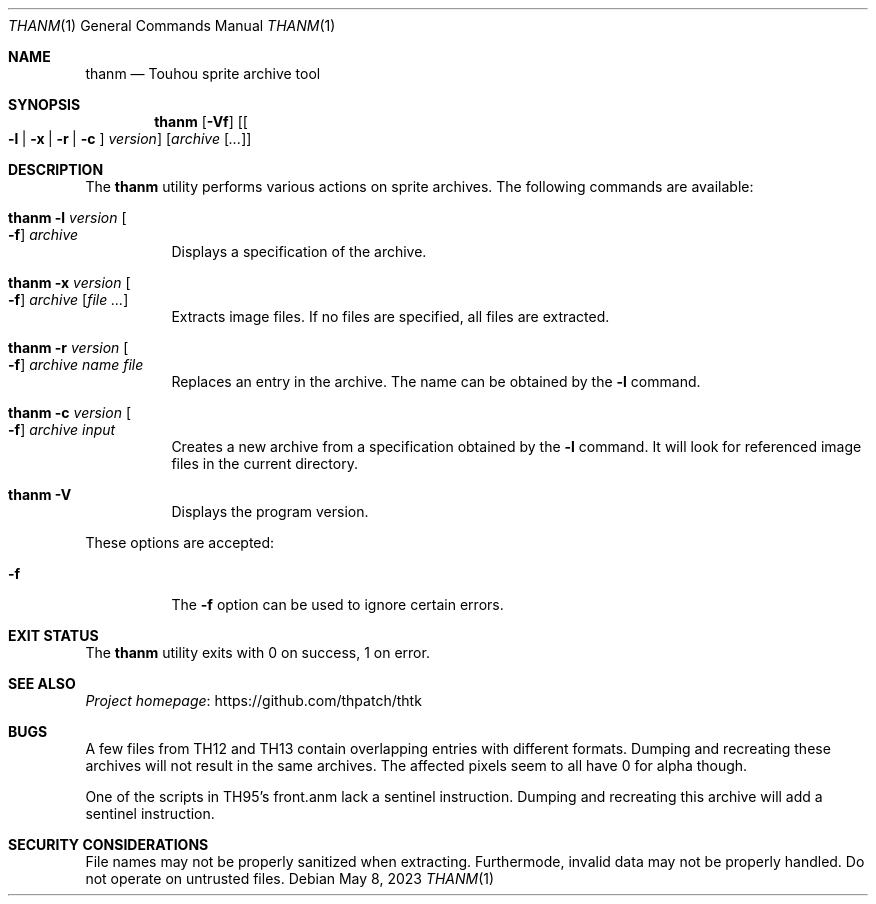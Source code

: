 .\" Redistribution and use in source and binary forms, with
.\" or without modification, are permitted provided that the
.\" following conditions are met:
.\"
.\" 1. Redistributions of source code must retain this list
.\"    of conditions and the following disclaimer.
.\" 2. Redistributions in binary form must reproduce this
.\"    list of conditions and the following disclaimer in the
.\"    documentation and/or other materials provided with the
.\"    distribution.
.\"
.\" THIS SOFTWARE IS PROVIDED BY THE COPYRIGHT HOLDERS AND
.\" CONTRIBUTORS "AS IS" AND ANY EXPRESS OR IMPLIED
.\" WARRANTIES, INCLUDING, BUT NOT LIMITED TO, THE IMPLIED
.\" WARRANTIES OF MERCHANTABILITY AND FITNESS FOR A
.\" PARTICULAR PURPOSE ARE DISCLAIMED. IN NO EVENT SHALL THE
.\" COPYRIGHT OWNER OR CONTRIBUTORS BE LIABLE FOR ANY DIRECT,
.\" INDIRECT, INCIDENTAL, SPECIAL, EXEMPLARY, OR
.\" CONSEQUENTIAL DAMAGES (INCLUDING, BUT NOT LIMITED TO,
.\" PROCUREMENT OF SUBSTITUTE GOODS OR SERVICES; LOSS OF USE,
.\" DATA, OR PROFITS; OR BUSINESS INTERRUPTION) HOWEVER
.\" CAUSED AND ON ANY THEORY OF LIABILITY, WHETHER IN
.\" CONTRACT, STRICT LIABILITY, OR TORT (INCLUDING NEGLIGENCE
.\" OR OTHERWISE) ARISING IN ANY WAY OUT OF THE USE OF THIS
.\" SOFTWARE, EVEN IF ADVISED OF THE POSSIBILITY OF SUCH
.\" DAMAGE.
.Dd May 8, 2023
.Dt THANM 1
.Os
.Sh NAME
.Nm thanm
.Nd Touhou sprite archive tool
.Sh SYNOPSIS
.Nm
.Op Fl Vf
.Op Oo Fl l | x | r | c Oc Ar version
.Op Ar archive Op Ar ...
.Sh DESCRIPTION
The
.Nm
utility performs various actions on sprite archives.
The following commands are available:
.Bl -tag -width Ds
.It Nm Fl l Ar version Oo Fl f Oc Ar archive
Displays a specification of the archive.
.It Nm Fl x Ar version Oo Fl f Oc Ar archive Op Ar
Extracts image files.
If no files are specified, all files are extracted.
.It Nm Fl r Ar version Oo Fl f Oc Ar archive Ar name Ar file
Replaces an entry in the archive.
The name can be obtained by the
.Fl l
command.
.It Nm Fl c Ar version Oo Fl f Oc Ar archive Ar input
Creates a new archive from a specification obtained by the
.Fl l
command.
It will look for referenced image files in the current directory.
.It Nm Fl V
Displays the program version.
.El
.Pp
These options are accepted:
.Bl -tag -width Ds
.It Fl f
The
.Fl f
option can be used to ignore certain errors.
.El
.Sh EXIT STATUS
The
.Nm
utility exits with 0 on success, 1 on error.
.\" TODO: .Sh EXAMPLES
.Sh SEE ALSO
.Lk https://github.com/thpatch/thtk "Project homepage"
.Sh BUGS
A few files from TH12 and TH13 contain overlapping entries
with different formats.
Dumping and recreating these archives will not result in the same archives.
The affected pixels seem to all have 0 for alpha though.
.Pp
One of the scripts in TH95's front.anm lack a sentinel instruction.
Dumping and recreating this archive will add a sentinel instruction.
.Sh SECURITY CONSIDERATIONS
File names may not be properly sanitized when extracting.
Furthermode, invalid data may not be properly handled.
Do not operate on untrusted files.
